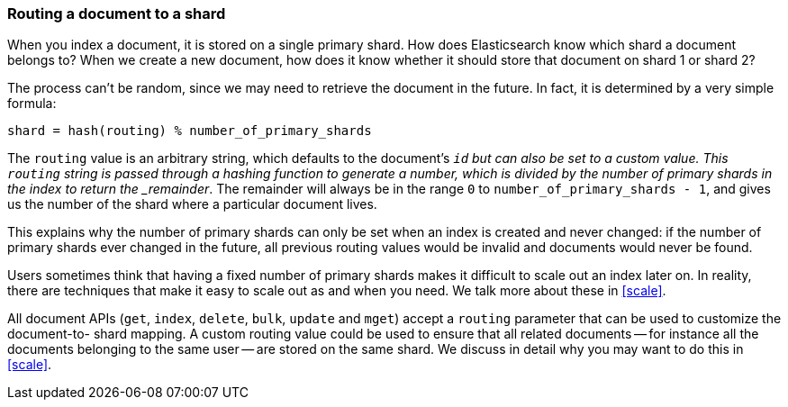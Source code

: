 [[routing-value]]
=== Routing a document to a shard

When you index a document, it is stored on a single primary shard. How does
Elasticsearch know which shard a document belongs to?  When we create a new
document, how does it know whether it should store that document on shard 1 or
shard 2?

The process can't be random, since we may need to retrieve the document in the
future. In fact, it is determined by a very simple formula:

    shard = hash(routing) % number_of_primary_shards

The `routing` value is an arbitrary string, which defaults to the document's
`_id` but can also be set to a custom value. This `routing` string is passed
through a hashing function to generate a number, which is divided by the
number of primary shards in the index to return the _remainder_. The remainder
will always be in the range `0` to `number_of_primary_shards - 1`, and gives
us the number of the shard where a particular document lives.

This explains why the number of primary shards can only be set when an index
is created and never changed:  if the number of primary shards ever changed in
the future, all previous routing values would be invalid and documents would
never be found.

*************************************

Users sometimes think that having a fixed number of primary shards makes it
difficult to scale out an index later on.  In reality, there are techniques
that make it easy to scale out as and when you need. We talk more about these
in <<scale>>.

*************************************


All document APIs (`get`, `index`, `delete`, `bulk`, `update` and `mget`)
accept a `routing` parameter that can be used to customize the document-to-
shard mapping. A custom routing value could be used to ensure that all related
documents -- for instance all the documents belonging to the same user -- are
stored on the same shard. We discuss in detail why you may want to do this in
<<scale>>.
